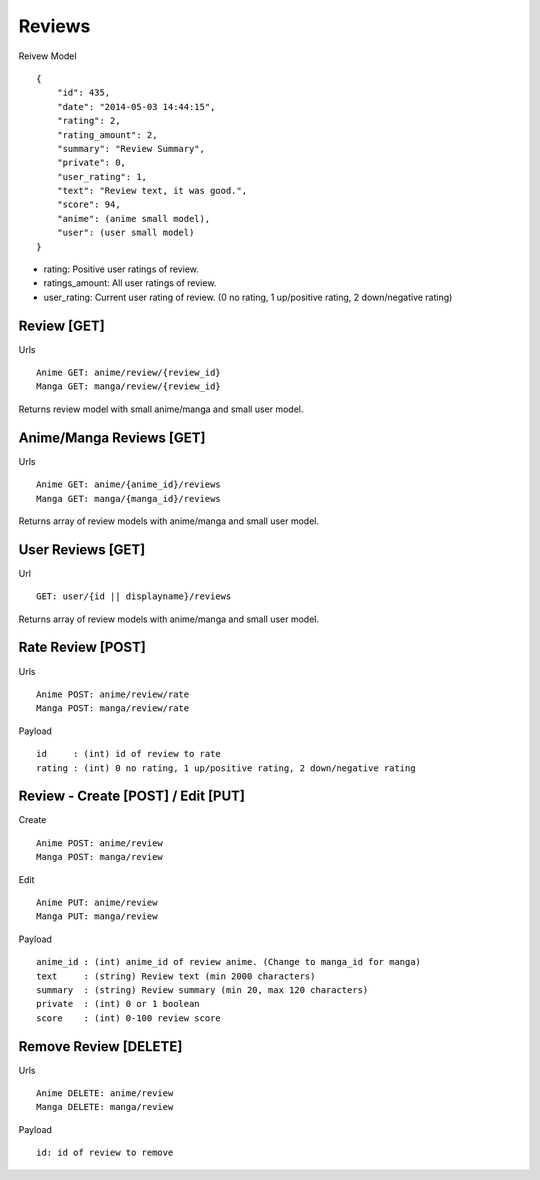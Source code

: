 Reviews
==================================


Reivew Model
::
    {
        "id": 435,
        "date": "2014-05-03 14:44:15",
        "rating": 2,
        "rating_amount": 2,
        "summary": "Review Summary",
        "private": 0,
        "user_rating": 1,
        "text": "Review text, it was good.",
        "score": 94,
        "anime": (anime small model),
        "user": (user small model)
    }

* rating: Positive user ratings of review.
* ratings_amount: All user ratings of review.
* user_rating: Current user rating of review. (0 no rating, 1 up/positive rating, 2 down/negative rating)

==================================
Review [GET]
==================================

Urls
::
    Anime GET: anime/review/{review_id}
    Manga GET: manga/review/{review_id}

Returns review model with small anime/manga and small user model.

==================================
Anime/Manga Reviews [GET]
==================================

Urls
::
    Anime GET: anime/{anime_id}/reviews
    Manga GET: manga/{manga_id}/reviews

Returns array of review models with anime/manga and small user model.

==================================
User Reviews [GET]
==================================

Url
::
    GET: user/{id || displayname}/reviews

Returns array of review models with anime/manga and small user model.


=============================================
Rate Review [POST]
=============================================
Urls
::
    Anime POST: anime/review/rate
    Manga POST: manga/review/rate

Payload
::
    id     : (int) id of review to rate
    rating : (int) 0 no rating, 1 up/positive rating, 2 down/negative rating

=============================================
Review - Create [POST] / Edit [PUT]
=============================================
Create
::
    Anime POST: anime/review
    Manga POST: manga/review

Edit
::
    Anime PUT: anime/review
    Manga PUT: manga/review

Payload
::
    anime_id : (int) anime_id of review anime. (Change to manga_id for manga)
    text     : (string) Review text (min 2000 characters)
    summary  : (string) Review summary (min 20, max 120 characters)
    private  : (int) 0 or 1 boolean
    score    : (int) 0-100 review score

==================================
Remove Review [DELETE]
==================================

Urls
::
	Anime DELETE: anime/review
	Manga DELETE: manga/review

Payload
::
    id: id of review to remove
